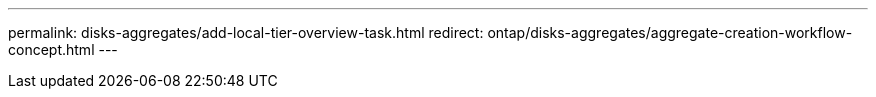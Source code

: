 ---
permalink: disks-aggregates/add-local-tier-overview-task.html
redirect: ontap/disks-aggregates/aggregate-creation-workflow-concept.html
---

// Created via automation at 2025-01-29 11:55:22.244252